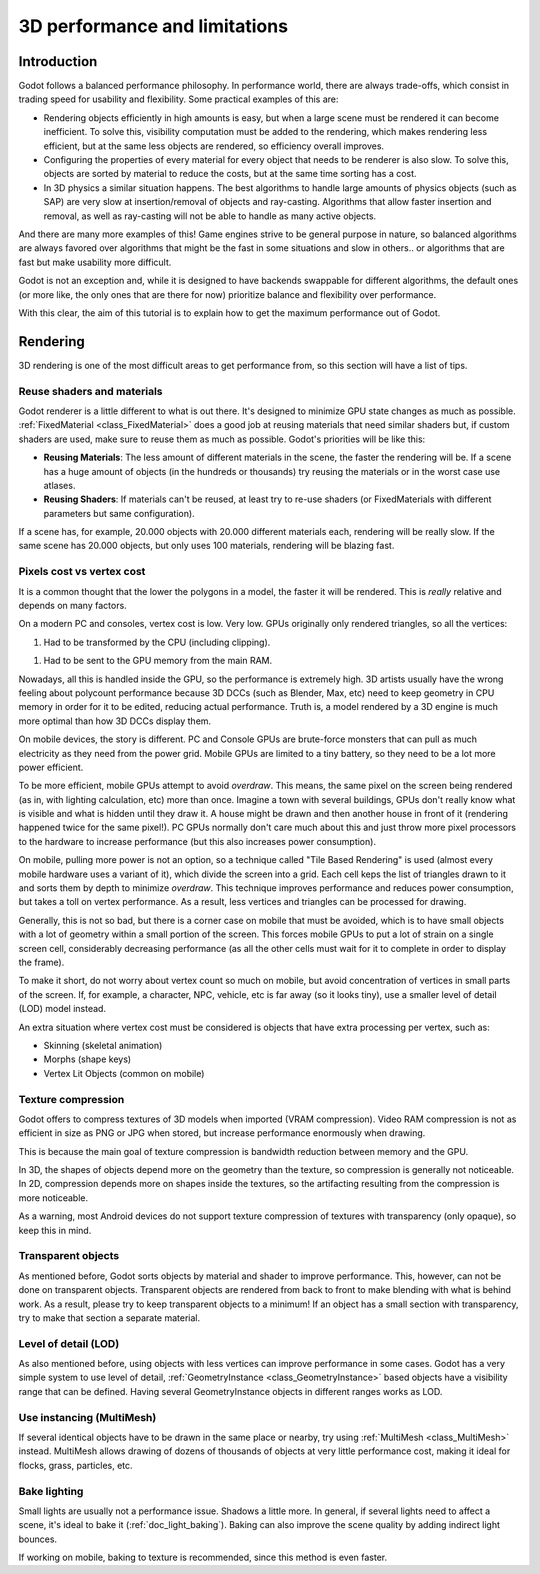 .. _doc_3d_performance_and_limitations:

3D performance and limitations
==============================

Introduction
~~~~~~~~~~~~

Godot follows a balanced performance philosophy. In performance world,
there are always trade-offs, which consist in trading speed for
usability and flexibility. Some practical examples of this are:

-  Rendering objects efficiently in high amounts is easy, but when a
   large scene must be rendered it can become inefficient. To solve
   this, visibility computation must be added to the rendering, which
   makes rendering less efficient, but at the same less objects are
   rendered, so efficiency overall improves.
-  Configuring the properties of every material for every object that
   needs to be renderer is also slow. To solve this, objects are sorted
   by material to reduce the costs, but at the same time sorting has a
   cost.
-  In 3D physics a similar situation happens. The best algorithms to
   handle large amounts of physics objects (such as SAP) are very slow
   at insertion/removal of objects and ray-casting. Algorithms that
   allow faster insertion and removal, as well as ray-casting will not
   be able to handle as many active objects.

And there are many more examples of this! Game engines strive to be
general purpose in nature, so balanced algorithms are always favored
over algorithms that might be the fast in some situations and slow in
others.. or algorithms that are fast but make usability more difficult.

Godot is not an exception and, while it is designed to have backends
swappable for different algorithms, the default ones (or more like, the
only ones that are there for now) prioritize balance and flexibility
over performance.

With this clear, the aim of this tutorial is to explain how to get the
maximum performance out of Godot.

Rendering
~~~~~~~~~

3D rendering is one of the most difficult areas to get performance from,
so this section will have a list of tips.

Reuse shaders and materials
---------------------------

Godot renderer is a little different to what is out there. It's designed
to minimize GPU state changes as much as possible.
:ref:`FixedMaterial <class_FixedMaterial>`
does a good job at reusing materials that need similar shaders but, if
custom shaders are used, make sure to reuse them as much as possible.
Godot's priorities will be like this:

-  **Reusing Materials**: The less amount of different materials in the
   scene, the faster the rendering will be. If a scene has a huge amount
   of objects (in the hundreds or thousands) try reusing the materials
   or in the worst case use atlases.
-  **Reusing Shaders**: If materials can't be reused, at least try to
   re-use shaders (or FixedMaterials with different parameters but same
   configuration).

If a scene has, for example, 20.000 objects with 20.000 different
materials each, rendering will be really slow. If the same scene has
20.000 objects, but only uses 100 materials, rendering will be blazing
fast.

Pixels cost vs vertex cost
--------------------------

It is a common thought that the lower the polygons in a model, the
faster it will be rendered. This is *really* relative and depends on
many factors.

On a modern PC and consoles, vertex cost is low. Very low. GPUs
originally only rendered triangles, so all the vertices:

1. Had to be transformed by the CPU (including clipping).

1. Had to be sent to the GPU memory from the main RAM.

Nowadays, all this is handled inside the GPU, so the performance is
extremely high. 3D artists usually have the wrong feeling about
polycount performance because 3D DCCs (such as Blender, Max, etc) need
to keep geometry in CPU memory in order for it to be edited, reducing
actual performance. Truth is, a model rendered by a 3D engine is much
more optimal than how 3D DCCs display them.

On mobile devices, the story is different. PC and Console GPUs are
brute-force monsters that can pull as much electricity as they need from
the power grid. Mobile GPUs are limited to a tiny battery, so they need
to be a lot more power efficient.

To be more efficient, mobile GPUs attempt to avoid *overdraw*. This
means, the same pixel on the screen being rendered (as in, with lighting
calculation, etc) more than once. Imagine a town with several buildings,
GPUs don't really know what is visible and what is hidden until they
draw it. A house might be drawn and then another house in front of it
(rendering happened twice for the same pixel!). PC GPUs normally don't
care much about this and just throw more pixel processors to the
hardware to increase performance (but this also increases power
consumption).

On mobile, pulling more power is not an option, so a technique called
"Tile Based Rendering" is used (almost every mobile hardware uses a
variant of it), which divide the screen into a grid. Each cell keps the
list of triangles drawn to it and sorts them by depth to minimize
*overdraw*. This technique improves performance and reduces power
consumption, but takes a toll on vertex performance. As a result, less
vertices and triangles can be processed for drawing.

Generally, this is not so bad, but there is a corner case on mobile that
must be avoided, which is to have small objects with a lot of geometry
within a small portion of the screen. This forces mobile GPUs to put a
lot of strain on a single screen cell, considerably decreasing
performance (as all the other cells must wait for it to complete in
order to display the frame).

To make it short, do not worry about vertex count so much on mobile, but
avoid concentration of vertices in small parts of the screen. If, for
example, a character, NPC, vehicle, etc is far away (so it looks tiny),
use a smaller level of detail (LOD) model instead.

An extra situation where vertex cost must be considered is objects that
have extra processing per vertex, such as:

-  Skinning (skeletal animation)
-  Morphs (shape keys)
-  Vertex Lit Objects (common on mobile)

Texture compression
-------------------

Godot offers to compress textures of 3D models when imported (VRAM
compression). Video RAM compression is not as efficient in size as PNG
or JPG when stored, but increase performance enormously when drawing.

This is because the main goal of texture compression is bandwidth
reduction between memory and the GPU.

In 3D, the shapes of objects depend more on the geometry than the
texture, so compression is generally not noticeable. In 2D, compression
depends more on shapes inside the textures, so the artifacting resulting
from the compression is more noticeable.

As a warning, most Android devices do not support texture compression of
textures with transparency (only opaque), so keep this in mind.

Transparent objects
-------------------

As mentioned before, Godot sorts objects by material and shader to
improve performance. This, however, can not be done on transparent
objects. Transparent objects are rendered from back to front to make
blending with what is behind work. As a result, please try to keep
transparent objects to a minimum! If an object has a small section with
transparency, try to make that section a separate material.

Level of detail (LOD)
---------------------

As also mentioned before, using objects with less vertices can improve
performance in some cases. Godot has a very simple system to use level
of detail,
:ref:`GeometryInstance <class_GeometryInstance>`
based objects have a visibility range that can be defined. Having
several GeometryInstance objects in different ranges works as LOD.

Use instancing (MultiMesh)
--------------------------

If several identical objects have to be drawn in the same place or
nearby, try using :ref:`MultiMesh <class_MultiMesh>`
instead. MultiMesh allows drawing of dozens of thousands of objects at
very little performance cost, making it ideal for flocks, grass,
particles, etc.

Bake lighting
-------------

Small lights are usually not a performance issue. Shadows a little more.
In general, if several lights need to affect a scene, it's ideal to bake
it (:ref:`doc_light_baking`). Baking can also improve the scene quality by
adding indirect light bounces.

If working on mobile, baking to texture is recommended, since this
method is even faster.
